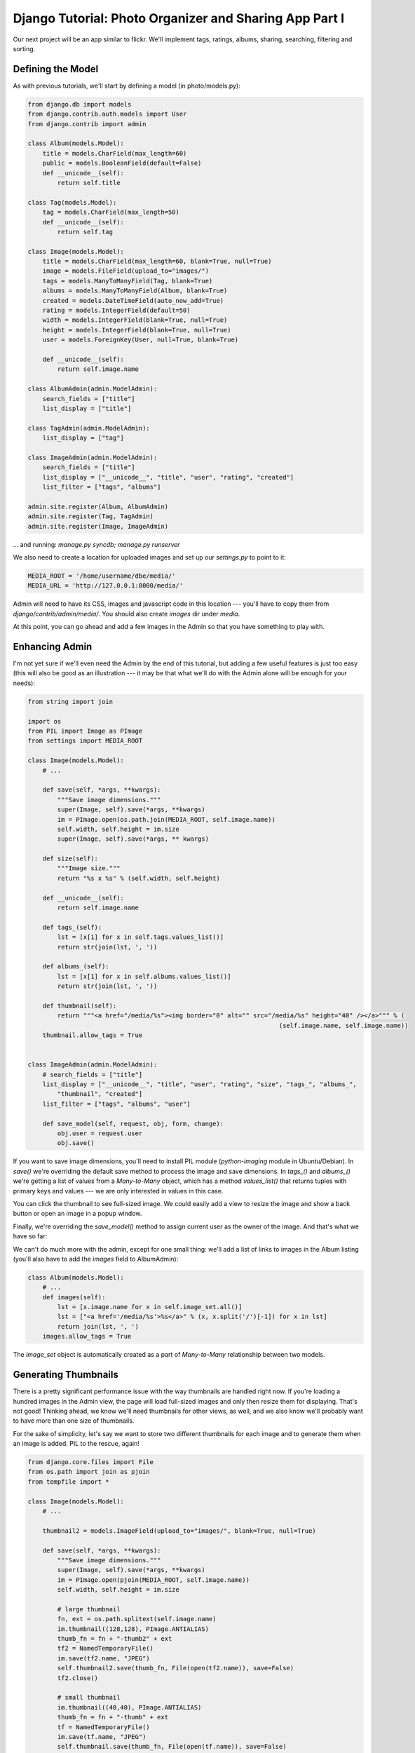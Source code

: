 
Django Tutorial: Photo Organizer and Sharing App Part I
-------------------------------------------------------

Our next project will be an app similar to flickr. We'll implement tags, ratings, albums,
sharing, searching, filtering and sorting.

Defining the Model
==================

As with previous tutorials, we'll start by defining a model (in photo/models.py):

.. sourcecode:: python

    from django.db import models
    from django.contrib.auth.models import User
    from django.contrib import admin

    class Album(models.Model):
        title = models.CharField(max_length=60)
        public = models.BooleanField(default=False)
        def __unicode__(self):
            return self.title

    class Tag(models.Model):
        tag = models.CharField(max_length=50)
        def __unicode__(self):
            return self.tag

    class Image(models.Model):
        title = models.CharField(max_length=60, blank=True, null=True)
        image = models.FileField(upload_to="images/")
        tags = models.ManyToManyField(Tag, blank=True)
        albums = models.ManyToManyField(Album, blank=True)
        created = models.DateTimeField(auto_now_add=True)
        rating = models.IntegerField(default=50)
        width = models.IntegerField(blank=True, null=True)
        height = models.IntegerField(blank=True, null=True)
        user = models.ForeignKey(User, null=True, blank=True)

        def __unicode__(self):
            return self.image.name

    class AlbumAdmin(admin.ModelAdmin):
        search_fields = ["title"]
        list_display = ["title"]

    class TagAdmin(admin.ModelAdmin):
        list_display = ["tag"]

    class ImageAdmin(admin.ModelAdmin):
        search_fields = ["title"]
        list_display = ["__unicode__", "title", "user", "rating", "created"]
        list_filter = ["tags", "albums"]

    admin.site.register(Album, AlbumAdmin)
    admin.site.register(Tag, TagAdmin)
    admin.site.register(Image, ImageAdmin)


... and running: `manage.py syncdb; manage.py runserver`

We also need to create a location for uploaded images and set up our `settings.py` to point to it:

.. sourcecode:: python

    MEDIA_ROOT = '/home/username/dbe/media/'
    MEDIA_URL = 'http://127.0.0.1:8000/media/'

Admin will need to have its CSS, images and javascript code in this location --- you'll have to
copy them from `django/contrib/admin/media/`. You should also create `images` dir under `media`.

At this point, you can go ahead and add a few images in the Admin so that you have something to
play with.

Enhancing Admin
===============

I'm not yet sure if we'll even need the Admin by the end of this tutorial, but adding a few useful
features is just too easy (this will also be good as an illustration --- it may be that what we'll
do with the Admin alone will be enough for your needs):

.. sourcecode:: python

    from string import join

    import os
    from PIL import Image as PImage
    from settings import MEDIA_ROOT

    class Image(models.Model):
        # ...

        def save(self, *args, **kwargs):
            """Save image dimensions."""
            super(Image, self).save(*args, **kwargs)
            im = PImage.open(os.path.join(MEDIA_ROOT, self.image.name))
            self.width, self.height = im.size
            super(Image, self).save(*args, ** kwargs)

        def size(self):
            """Image size."""
            return "%s x %s" % (self.width, self.height)

        def __unicode__(self):
            return self.image.name

        def tags_(self):
            lst = [x[1] for x in self.tags.values_list()]
            return str(join(lst, ', '))

        def albums_(self):
            lst = [x[1] for x in self.albums.values_list()]
            return str(join(lst, ', '))

        def thumbnail(self):
            return """<a href="/media/%s"><img border="0" alt="" src="/media/%s" height="40" /></a>""" % (
                                                                        (self.image.name, self.image.name))
        thumbnail.allow_tags = True


    class ImageAdmin(admin.ModelAdmin):
        # search_fields = ["title"]
        list_display = ["__unicode__", "title", "user", "rating", "size", "tags_", "albums_",
            "thumbnail", "created"]
        list_filter = ["tags", "albums", "user"]

        def save_model(self, request, obj, form, change):
            obj.user = request.user
            obj.save()


If you want to save image dimensions, you'll need to install PIL module (`python-imaging` module
in Ubuntu/Debian). In `save()` we're overriding the default save method to process the image and
save dimensions. In `tags_()` and `albums_()` we're getting a list of values from a `Many-to-Many`
object, which has a method `values_list()` that returns tuples with primary keys and values --- we
are only interested in values in this case.

You can click the thumbnail to see full-sized image. We could easily add a view to resize the
image and show a back button or open an image in a popup window.

Finally, we're overriding the `save_model()` method to assign current user as the owner of the
image. And that's what we have so far:

.. image:: _static/p1.png

We can't do much more with the admin, except for one small thing: we'll add a list of links to
images in the Album listing (you'll also have to add the `images` field to AlbumAdmin):

.. sourcecode:: python

    class Album(models.Model):
        # ...
        def images(self):
            lst = [x.image.name for x in self.image_set.all()]
            lst = ["<a href='/media/%s'>%s</a>" % (x, x.split('/')[-1]) for x in lst]
            return join(lst, ', ')
        images.allow_tags = True

The `image_set` object is automatically created as a part of `Many-to-Many` relationship between
two models.

Generating Thumbnails
=====================

There is a pretty significant performance issue with the way thumbnails are handled right now. If
you're loading a hundred images in the Admin view, the page will load full-sized images and only
then resize them for displaying. That's not good! Thinking ahead, we know we'll need thumbnails
for other views, as well, and we also know we'll probably want to have more than one size of
thumbnails.

For the sake of simplicity, let's say we want to store two different thumbnails for each image and
to generate them when an image is added. PIL to the rescue, again!

.. sourcecode:: python

    from django.core.files import File
    from os.path import join as pjoin
    from tempfile import *

    class Image(models.Model):
        # ...

        thumbnail2 = models.ImageField(upload_to="images/", blank=True, null=True)

        def save(self, *args, **kwargs):
            """Save image dimensions."""
            super(Image, self).save(*args, **kwargs)
            im = PImage.open(pjoin(MEDIA_ROOT, self.image.name))
            self.width, self.height = im.size

            # large thumbnail
            fn, ext = os.path.splitext(self.image.name)
            im.thumbnail((128,128), PImage.ANTIALIAS)
            thumb_fn = fn + "-thumb2" + ext
            tf2 = NamedTemporaryFile()
            im.save(tf2.name, "JPEG")
            self.thumbnail2.save(thumb_fn, File(open(tf2.name)), save=False)
            tf2.close()

            # small thumbnail
            im.thumbnail((40,40), PImage.ANTIALIAS)
            thumb_fn = fn + "-thumb" + ext
            tf = NamedTemporaryFile()
            im.save(tf.name, "JPEG")
            self.thumbnail.save(thumb_fn, File(open(tf.name)), save=False)
            tf.close()

            super(Image, self).save(*args, ** kwargs)

There are a few fine points here I need to address: firstly, we have to save to a temporary
filename using Python's `tempfile` module --- the reason is that if we save it to the proper
location (which we already know), saving the whole Model will result in a duplicate file because
`ImageField` will refuse to overwrite the old file. Secondly, we have to set `save=False` when saving
thumbnails, otherwise we'll get an infinite recursive loop (not exactly sure why) --- instead,
we're letting both thumbnails be saved with the Model.

You also have to update the thumbnail image display in the listing, but that should be
straightforward enough (if not, no worry --- full sources will be linked at the end as always).

And that's that for the Admin.

`Go on to the part II <photo2.html>`_
